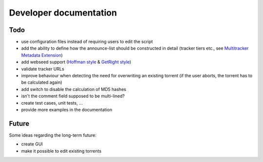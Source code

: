 Developer documentation
=======================

Todo
----

* use configuration files instead of requiring users to edit the script
* add the ability to define how the announce-list should be constructed in detail
  (tracker tiers etc., see `Multitracker Metadata
  Extension <http://bittorrent.org/beps/bep_0012.html>`_)
* add webseed support (`Hoffman style <http://bittorrent.org/beps/bep_0017.html>`_ &
  `GetRight style <http://bittorrent.org/beps/bep_0019.html>`_)
* validate tracker URLs
* improve behaviour when detecting the need for overwriting an existing torrent
  (if the user aborts, the torrent has to be calculated again)
* add switch to disable the calculation of MD5 hashes
* isn't the comment field supposed to be multi-lined?
* create test cases, unit tests, ...
* provide more examples in the documentation

Future
------

Some ideas regarding the long-term future:

* create GUI
* make it possible to edit existing torrents

